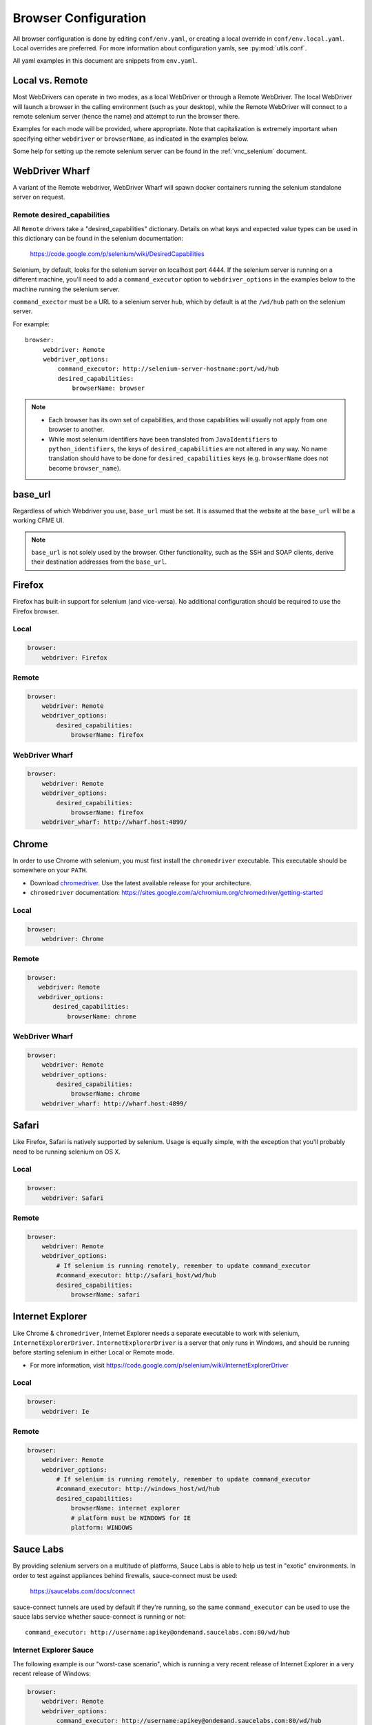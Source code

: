 .. _browser_configuration:

Browser Configuration
=====================

All browser configuration is done by editing ``conf/env.yaml``, or creating a local override in
``conf/env.local.yaml``. Local overrides are preferred. For more information about configuration
yamls, see :py:mod:`utils.conf`.

All yaml examples in this document are snippets from ``env.yaml``.


Local vs. Remote
----------------
Most WebDrivers can operate in two modes, as a local WebDriver or through a Remote
WebDriver. The local WebDriver will launch a browser in the calling environment (such as
your desktop), while the Remote WebDriver will connect to a remote selenium server (hence the name)
and attempt to run the browser there.

Examples for each mode will be provided, where appropriate. Note that capitalization is extremely
important when specifying either ``webdriver`` or ``browserName``, as indicated in the examples
below.

Some help for setting up the remote selenium server can be found in the :ref:`vnc_selenium` document.

WebDriver Wharf
---------------

A variant of the Remote webdriver, WebDriver Wharf will spawn docker containers running the selenium
standalone server on request.

Remote desired_capabilities
^^^^^^^^^^^^^^^^^^^^^^^^^^^

All ``Remote`` drivers take a "desired_capabilities" dictionary. Details on what keys and expected
value types can be used in this dictionary can be found in the selenium documentation:

    https://code.google.com/p/selenium/wiki/DesiredCapabilities

Selenium, by default, looks for the selenium server on localhost port 4444. If the selenium server
is running on a different machine, you'll need to add a ``command_executor`` option to
``webdriver_options`` in the examples below to the machine running the selenium server.

``command_exector`` must be a URL to a selenium server hub, which by default is at the ``/wd/hub``
path on the selenium server.

For example::

   browser:
        webdriver: Remote
        webdriver_options:
            command_executor: http://selenium-server-hostname:port/wd/hub
            desired_capabilities:
                browserName: browser

.. note::

    * Each browser has its own set of capabilities, and those capabilities will usually not
      apply from one browser to another.
    * While most selenium identifiers have been translated from ``JavaIdentifiers`` to
      ``python_identifiers``, the keys of ``desired_capabilities`` are not altered in any way.
      No name translation should have to be done for ``desired_capabilities`` keys
      (e.g. ``browserName`` does not become ``browser_name``).


base_url
--------

Regardless of which Webdriver you use, ``base_url`` must be set. It is assumed that the website
at the ``base_url`` will be a working CFME UI.

.. note ::

    ``base_url`` is not solely used by the browser. Other functionality, such as the SSH and SOAP
    clients, derive their destination addresses from the ``base_url``.

Firefox
-------

Firefox has built-in support for selenium (and vice-versa). No additional configuration should be
required to use the Firefox browser.

Local
^^^^^

.. code-block:: yaml

    browser:
        webdriver: Firefox

Remote
^^^^^^

.. code-block:: yaml

    browser:
        webdriver: Remote
        webdriver_options:
            desired_capabilities:
                browserName: firefox

WebDriver Wharf
^^^^^^^^^^^^^^^

.. code-block:: yaml

    browser:
        webdriver: Remote
        webdriver_options:
            desired_capabilities:
                browserName: firefox
        webdriver_wharf: http://wharf.host:4899/

Chrome
------

In order to use Chrome with selenium, you must first install the ``chromedriver`` executable. This
executable should be somewhere on your ``PATH``.

* Download `chromedriver <http://chromedriver.storage.googleapis.com/>`_. Use the latest available
  release for your architecture.
* ``chromedriver`` documentation: https://sites.google.com/a/chromium.org/chromedriver/getting-started

Local
^^^^^

.. code-block:: yaml

    browser:
        webdriver: Chrome

Remote
^^^^^^

.. code-block:: yaml

     browser:
        webdriver: Remote
        webdriver_options:
            desired_capabilities:
                browserName: chrome

WebDriver Wharf
^^^^^^^^^^^^^^^

.. code-block:: yaml

    browser:
        webdriver: Remote
        webdriver_options:
            desired_capabilities:
                browserName: chrome
        webdriver_wharf: http://wharf.host:4899/

Safari
------

Like Firefox, Safari is natively supported by selenium. Usage is equally simple, with the exception
that you'll probably need to be running selenium on OS X.

Local
^^^^^

.. code-block:: yaml

    browser:
        webdriver: Safari

Remote
^^^^^^

.. code-block:: yaml

    browser:
        webdriver: Remote
        webdriver_options:
            # If selenium is running remotely, remember to update command_executor
            #command_executor: http://safari_host/wd/hub
            desired_capabilities:
                browserName: safari

Internet Explorer
-----------------

Like Chrome & ``chromedriver``, Internet Explorer needs a separate executable to work with selenium,
``InternetExplorerDriver``. ``InternetExplorerDriver`` is a server that only runs in Windows, and
should be running before starting selenium in either Local or Remote mode.

* For more information, visit https://code.google.com/p/selenium/wiki/InternetExplorerDriver

Local
^^^^^

.. code-block:: yaml

    browser:
        webdriver: Ie

Remote
^^^^^^

.. code-block:: yaml

    browser:
        webdriver: Remote
        webdriver_options:
            # If selenium is running remotely, remember to update command_executor
            #command_executor: http://windows_host/wd/hub
            desired_capabilities:
                browserName: internet explorer
                # platform must be WINDOWS for IE
                platform: WINDOWS


Sauce Labs
----------

By providing selenium servers on a multitude of platforms, Sauce Labs is able to help us test in
"exotic" environments. In order to test against appliances behind firewalls, sauce-connect must be
used:

    https://saucelabs.com/docs/connect

sauce-connect tunnels are used by default if they're running, so the same ``command_executor`` can
be used to use the sauce labs service whether sauce-connect is running or not::

    command_executor: http://username:apikey@ondemand.saucelabs.com:80/wd/hub

Internet Explorer Sauce
^^^^^^^^^^^^^^^^^^^^^^^

The following example is our "worst-case scenario", which is running a very
recent release of Internet Explorer in a very recent release of Windows:

.. code-block:: yaml

    browser:
        webdriver: Remote
        webdriver_options:
            command_executor: http://username:apikey@ondemand.saucelabs.com:80/wd/hub
            desired_capabilities:
                browserName: internet explorer
                platform: Windows 8.1
                version: 11
                screen-resolution: 1280x1024

The above configuration, at the time of this writing, ran our test suite with no issues.

More information on sauce-specific options allowed in desired_capabilities can be found in
the sauce labs documentation:

    * https://saucelabs.com/platforms
    * https://saucelabs.com/docs/additional-config#desired-capabilities

.. note::

    Python values for the browser constants used in the sauce labs "platform" page can be found here:
    https://code.google.com/p/selenium/source/browse/py/selenium/webdriver/common/desired_capabilities.py

Troubleshooting
---------------

If errors are encountered while launching a selenium browser, check the selenium website to
make sure that your version of selenium matches the latest version. If not, upgrade.

    https://code.google.com/p/selenium/downloads/list
